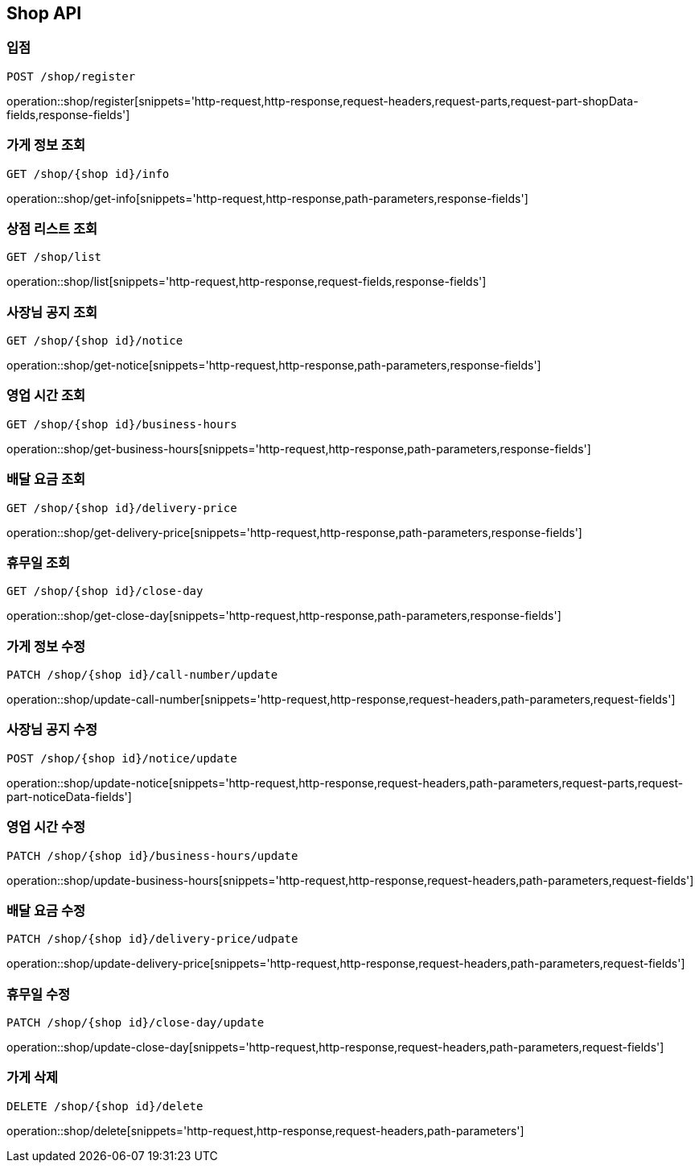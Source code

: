 [[Shop-API]]
== Shop API

=== 입점
`POST /shop/register`

operation::shop/register[snippets='http-request,http-response,request-headers,request-parts,request-part-shopData-fields,response-fields']

=== 가게 정보 조회
`GET /shop/{shop id}/info`

operation::shop/get-info[snippets='http-request,http-response,path-parameters,response-fields']

=== 상점 리스트 조회
`GET /shop/list`

operation::shop/list[snippets='http-request,http-response,request-fields,response-fields']


=== 사장님 공지 조회
`GET /shop/{shop id}/notice`

operation::shop/get-notice[snippets='http-request,http-response,path-parameters,response-fields']

=== 영업 시간 조회
`GET /shop/{shop id}/business-hours`

operation::shop/get-business-hours[snippets='http-request,http-response,path-parameters,response-fields']

=== 배달 요금 조회
`GET /shop/{shop id}/delivery-price`

operation::shop/get-delivery-price[snippets='http-request,http-response,path-parameters,response-fields']

=== 휴무일 조회
`GET /shop/{shop id}/close-day`

operation::shop/get-close-day[snippets='http-request,http-response,path-parameters,response-fields']

=== 가게 정보 수정
`PATCH /shop/{shop id}/call-number/update`

operation::shop/update-call-number[snippets='http-request,http-response,request-headers,path-parameters,request-fields']

=== 사장님 공지 수정
`POST /shop/{shop id}/notice/update`

operation::shop/update-notice[snippets='http-request,http-response,request-headers,path-parameters,request-parts,request-part-noticeData-fields']

=== 영업 시간 수정
`PATCH /shop/{shop id}/business-hours/update`

operation::shop/update-business-hours[snippets='http-request,http-response,request-headers,path-parameters,request-fields']

=== 배달 요금 수정
`PATCH /shop/{shop id}/delivery-price/udpate`

operation::shop/update-delivery-price[snippets='http-request,http-response,request-headers,path-parameters,request-fields']

=== 휴무일 수정
`PATCH /shop/{shop id}/close-day/update`

operation::shop/update-close-day[snippets='http-request,http-response,request-headers,path-parameters,request-fields']

=== 가게 삭제
`DELETE /shop/{shop id}/delete`

operation::shop/delete[snippets='http-request,http-response,request-headers,path-parameters']